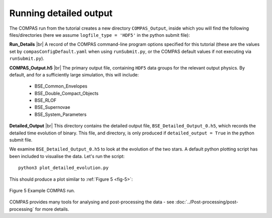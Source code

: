 Running detailed output
=========================

The COMPAS run from the tutorial creates a new directory ``COMPAS_Output``, inside which you will find the following files/directories 
(here we assume ``logfile_type = 'HDF5'`` in the python submit file):

**Run_Details** |br|
A record of the COMPAS command-line program options specified for this tutorial (these are the values set by ``compasConfigDefault.yaml`` when using 
``runSubmit.py``, or the COMPAS default values if not executing via ``runSubmit.py``).

**COMPAS_Output.h5** |br|
The primary output file, containing ``HDF5`` data groups for the relevant output physics. By default, and for a sufficiently large simulation, 
this will include:

    - BSE_Common_Envelopes
    - BSE_Double_Compact_Objects
    - BSE_RLOF
    - BSE_Supernovae
    - BSE_System_Parameters

**Detailed_Output** |br|
This directory contains the detailed output file, ``BSE_Detailed_Output_0.h5``, which records the detailed time evolution of binary. 
This file, and directory, is only produced if ``detailed_output = True`` in the python submit file.

We examine ``BSE_Detailed_Output_0.h5`` to look at the evolution of the two stars. A default python plotting script has been included to 
visualise the data. Let's run the script::

  python3 plot_detailed_evolution.py

This should produce a plot similar to :ref:`Figure 5 <fig-5>`:

.. _fig-5:

.. figure:: ../../../images/example-plot-compressed.svg
    :width: 1100px
    :height: 625px
    :align: center
    :figclass: align-center
    :alt: Example COMPAS run demo plot

    Figure 5 Example COMPAS run.

COMPAS provides many tools for analysing and post-processing the data - see :doc:`../Post-processing/post-processing` for more details.

